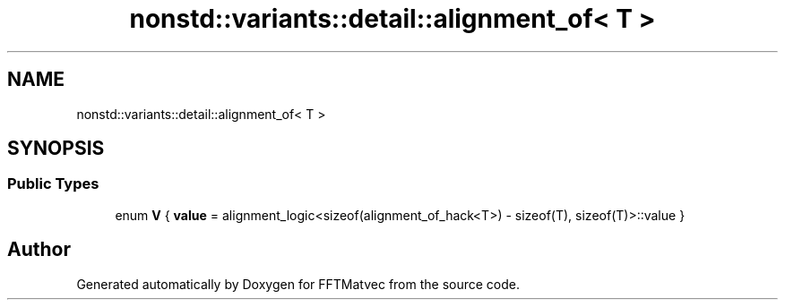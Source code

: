 .TH "nonstd::variants::detail::alignment_of< T >" 3 "Tue Aug 13 2024" "Version 0.1.0" "FFTMatvec" \" -*- nroff -*-
.ad l
.nh
.SH NAME
nonstd::variants::detail::alignment_of< T >
.SH SYNOPSIS
.br
.PP
.SS "Public Types"

.in +1c
.ti -1c
.RI "enum \fBV\fP { \fBvalue\fP = alignment_logic<sizeof(alignment_of_hack<T>) - sizeof(T), sizeof(T)>::value }"
.br
.in -1c

.SH "Author"
.PP 
Generated automatically by Doxygen for FFTMatvec from the source code\&.
